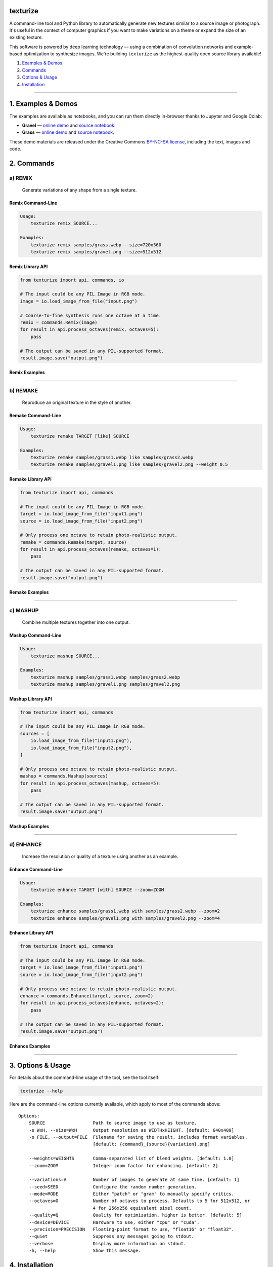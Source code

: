 texturize
=========

.. image:: docs/gravel-x4.webp

A command-line tool and Python library to automatically generate new textures similar
to a source image or photograph.  It's useful in the context of computer graphics if
you want to make variations on a theme or expand the size of an existing texture.

This software is powered by deep learning technology — using a combination of
convolution networks and example-based optimization to synthesize images.  We're
building ``texturize`` as the highest-quality open source library available!

1. `Examples & Demos <#1-examples--demos>`_
2. `Commands <#2-commands>`_
3. `Options & Usage <#3-options--usage>`_
4. `Installation <#4-installation>`_

|Python Version| |License Type| |Project Stars| |Package Version| |Project Status| |Build Status|

----

1. Examples & Demos
===================

The examples are available as notebooks, and you can run them directly in-browser
thanks to Jupyter and Google Colab:

* **Gravel** — `online demo <https://colab.research.google.com/github/photogeniq/texturize/blob/master/examples/Demo_Gravel.ipynb>`__ and `source notebook <https://github.com/photogeniq/texturize/blob/master/examples/Demo_Gravel.ipynb>`__.
* **Grass** — `online demo <https://colab.research.google.com/github/photogeniq/texturize/blob/master/examples/Demo_Grass.ipynb>`__ and `source notebook <https://github.com/photogeniq/texturize/blob/master/examples/Demo_Grass.ipynb>`__.

These demo materials are released under the Creative Commons `BY-NC-SA license <https://creativecommons.org/licenses/by-nc-sa/3.0/>`_, including the text, images and code.

.. image:: docs/grass-x4.webp

2. Commands
===========

a) REMIX
--------

    Generate variations of any shape from a single texture.

Remix Command-Line
~~~~~~~~~~~~~~~~~~

.. code-block:: bash

    Usage:
        texturize remix SOURCE...

    Examples:
        texturize remix samples/grass.webp --size=720x360
        texturize remix samples/gravel.png --size=512x512

Remix Library API
~~~~~~~~~~~~~~~~~

.. code-block:: python

    from texturize import api, commands, io

    # The input could be any PIL Image in RGB mode.
    image = io.load_image_from_file("input.png")

    # Coarse-to-fine synthesis runs one octave at a time.
    remix = commands.Remix(image)
    for result in api.process_octaves(remix, octaves=5):
        pass

    # The output can be saved in any PIL-supported format.
    result.image.save("output.png")


Remix Examples
~~~~~~~~~~~~~~

.. image:: docs/remix-gravel.webp

.. Remix Online Tool
.. ~~~~~~~~~~~~~~~~~
.. * `colab notebook <https://colab.research.google.com/github/photogeniq/texturize/blob/master/examples/Tool_Remix.ipynb>`__

----

b) REMAKE
---------

    Reproduce an original texture in the style of another.


Remake Command-Line
~~~~~~~~~~~~~~~~~~~

.. code-block:: bash

    Usage:
        texturize remake TARGET [like] SOURCE

    Examples:
        texturize remake samples/grass1.webp like samples/grass2.webp
        texturize remake samples/gravel1.png like samples/gravel2.png --weight 0.5


Remake Library API
~~~~~~~~~~~~~~~~~~

.. code-block:: python

    from texturize import api, commands

    # The input could be any PIL Image in RGB mode.
    target = io.load_image_from_file("input1.png")
    source = io.load_image_from_file("input2.png")

    # Only process one octave to retain photo-realistic output.
    remake = commands.Remake(target, source)
    for result in api.process_octaves(remake, octaves=1):
        pass

    # The output can be saved in any PIL-supported format.
    result.image.save("output.png")


Remake Examples
~~~~~~~~~~~~~~~

.. image:: docs/remake-grass.webp

.. Remake Online Tool
.. ~~~~~~~~~~~~~~~~~~
.. * `colab notebook <https://colab.research.google.com/github/photogeniq/texturize/blob/master/examples/Tool_Remake.ipynb>`__

----

c) MASHUP
---------

    Combine multiple textures together into one output.


Mashup Command-Line
~~~~~~~~~~~~~~~~~~~

.. code-block:: bash

    Usage:
        texturize mashup SOURCE...

    Examples:
        texturize mashup samples/grass1.webp samples/grass2.webp
        texturize mashup samples/gravel1.png samples/gravel2.png


Mashup Library API
~~~~~~~~~~~~~~~~~~

.. code-block:: python

    from texturize import api, commands

    # The input could be any PIL Image in RGB mode.
    sources = [
        io.load_image_from_file("input1.png"),
        io.load_image_from_file("input2.png"),
    ]

    # Only process one octave to retain photo-realistic output.
    mashup = commands.Mashup(sources)
    for result in api.process_octaves(mashup, octaves=5):
        pass

    # The output can be saved in any PIL-supported format.
    result.image.save("output.png")


Mashup Examples
~~~~~~~~~~~~~~~

.. image:: docs/mashup-gravel.webp

.. Mashup Online Tool
.. ~~~~~~~~~~~~~~~~~~
.. * `colab notebook <https://colab.research.google.com/github/photogeniq/texturize/blob/master/examples/Tool_Mashup.ipynb>`__

----

d) ENHANCE
----------

    Increase the resolution or quality of a texture using another as an example.


Enhance Command-Line
~~~~~~~~~~~~~~~~~~~~

.. code-block:: bash

    Usage:
        texturize enhance TARGET [with] SOURCE --zoom=ZOOM

    Examples:
        texturize enhance samples/grass1.webp with samples/grass2.webp --zoom=2
        texturize enhance samples/gravel1.png with samples/gravel2.png --zoom=4


Enhance Library API
~~~~~~~~~~~~~~~~~~~

.. code-block:: python

    from texturize import api, commands

    # The input could be any PIL Image in RGB mode.
    target = io.load_image_from_file("input1.png")
    source = io.load_image_from_file("input2.png")

    # Only process one octave to retain photo-realistic output.
    enhance = commands.Enhance(target, source, zoom=2)
    for result in api.process_octaves(enhance, octaves=2):
        pass

    # The output can be saved in any PIL-supported format.
    result.image.save("output.png")


Enhance Examples
~~~~~~~~~~~~~~~~

.. image:: docs/enhance-grass.webp

.. Enhance Online Tool
.. ~~~~~~~~~~~~~~~~~~~
.. * `colab notebook <https://colab.research.google.com/github/photogeniq/texturize/blob/master/examples/Tool_Enhance.ipynb>`__

----


3. Options & Usage
==================

For details about the command-line usage of the tool, see the tool itself:

.. code-block:: bash

    texturize --help

Here are the command-line options currently available, which apply to most of the
commands above::

    Options:
        SOURCE                  Path to source image to use as texture.
        -s WxH, --size=WxH      Output resolution as WIDTHxHEIGHT. [default: 640x480]
        -o FILE, --output=FILE  Filename for saving the result, includes format variables.
                                [default: {command}_{source}{variation}.png]

        --weights=WEIGHTS       Comma-separated list of blend weights. [default: 1.0]
        --zoom=ZOOM             Integer zoom factor for enhancing. [default: 2]

        --variations=V          Number of images to generate at same time. [default: 1]
        --seed=SEED             Configure the random number generation.
        --mode=MODE             Either "patch" or "gram" to manually specify critics.
        --octaves=O             Number of octaves to process. Defaults to 5 for 512x512, or
                                4 for 256x256 equivalent pixel count.
        --quality=Q             Quality for optimization, higher is better. [default: 5]
        --device=DEVICE         Hardware to use, either "cpu" or "cuda".
        --precision=PRECISION   Floating-point format to use, "float16" or "float32".
        --quiet                 Suppress any messages going to stdout.
        --verbose               Display more information on stdout.
        -h, --help              Show this message.


4. Installation
===============

Latest Release [recommended]
----------------------------

We suggest using `Miniconda 3.x <https://docs.conda.io/en/latest/miniconda.html>`__ to
manage your Python environments.  Once the ``conda`` command-line tool is installed on
your machine, there are setup scripts you can download directly from the repository:

.. code-block:: bash

    # a) Use this if you have an *Nvidia GPU only*.
    curl -s https://raw.githubusercontent.com/photogeniq/texturize/master/tasks/setup-cuda.yml -o setup.yml

    # b) Fallback if you just want to run on CPU.
    curl -s https://raw.githubusercontent.com/photogeniq/texturize/master/tasks/setup-cpu.yml -o setup.yml

Now you can create a fresh Conda environment for texture synthesis:

.. code-block:: bash

    conda env create -n myenv -f setup.yml
    conda activate myenv

**NOTE**: Any version of CUDA is suitable to run ``texturize`` as long as PyTorch is
working.  See the official `PyTorch installation guide <https://pytorch.org/get-started/locally/>`__
for alternatives ways to install the ``pytorch`` library.

Then, you can fetch the latest version of the library from the Python Package Index
(PyPI) using the following command:

.. code-block:: bash

    pip install texturize

Finally, you can check if everything worked by calling the command-line script:

.. code-block:: bash

    texturize --help

You can use ``conda env remove -n myenv`` to delete the virtual environment once you
are done.


Repository Install [developers]
-------------------------------

If you're a developer and want to install the library locally, start by cloning the
repository to your local disk:

.. code-block:: bash

    git clone https://github.com/photogeniq/texturize.git

We also recommend using `Miniconda 3.x <https://docs.conda.io/en/latest/miniconda.html>`__
for development.  You can set up a new virtual environment called ``myenv`` by running
the following commands, depending whether you want to run on CPU or GPU (via CUDA).
For advanced setups like specifying which CUDA version to use, see the official
`PyTorch installation guide <https://pytorch.org/get-started/locally/>`__.

.. code-block:: bash

    cd texturize

    # a) Use this if you have an *Nvidia GPU only*.
    conda env create -n myenv -f tasks/setup-cuda.yml

    # b) Fallback if you just want to run on CPU.
    conda env create -n myenv -f tasks/setup-cpu.yml

Once the virtual environment is created, you can activate it and finish the setup of
``texturize`` with these commands:

.. code-block:: bash

    conda activate myenv
    poetry install

Finally, you can check if everything worked by calling the script:

.. code-block:: bash

    texturize --help

Use ``conda env remove -n myenv`` to remove the virtual environment once you are done.

----

|Python Version| |License Type| |Project Stars| |Package Version| |Project Status| |Build Status|

.. |Python Version| image:: https://img.shields.io/pypi/pyversions/texturize
    :target: https://docs.conda.io/en/latest/miniconda.html

.. |License Type| image:: https://img.shields.io/badge/license-AGPL-blue.svg
    :target: https://github.com/photogeniq/texturize/blob/master/LICENSE

.. |Project Stars| image:: https://img.shields.io/github/stars/photogeniq/texturize.svg?color=turquoise
    :target: https://github.com/photogeniq/texturize/stargazers

.. |Package Version| image:: https://img.shields.io/pypi/v/texturize?color=turquoise
    :alt: PyPI - Version
    :target: https://pypi.org/project/texturize/

.. |Project Status| image:: https://img.shields.io/pypi/status/texturize?color=#00ff00
    :alt: PyPI - Status
    :target: https://github.com/photogeniq/texturize

.. |Build Status| image:: https://img.shields.io/github/workflow/status/photogeniq/texturize/build
    :alt: GitHub Workflow Status
    :target: https://github.com/photogeniq/texturize/actions?query=workflow%3Abuild
